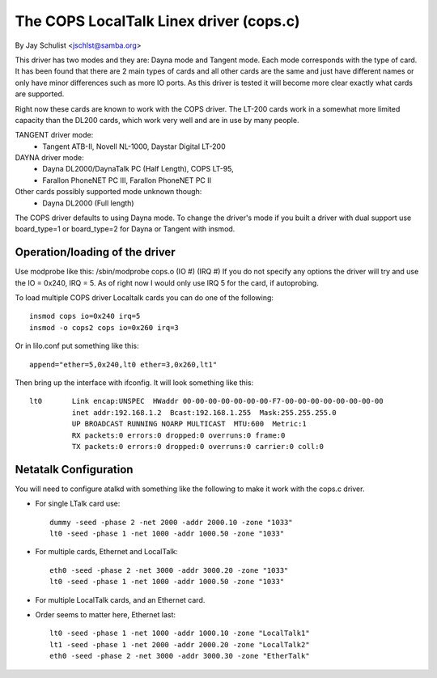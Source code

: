 .. SPDX-License-Identifier: GPL-2.0

========================================
The COPS LocalTalk Linex driver (cops.c)
========================================

By Jay Schulist <jschlst@samba.org>

This driver has two modes and they are: Dayna mode and Tangent mode.
Each mode corresponds with the type of card. It has been found
that there are 2 main types of cards and all other cards are
the same and just have different names or only have minor differences
such as more IO ports. As this driver is tested it will
become more clear exactly what cards are supported.

Right now these cards are known to work with the COPS driver. The
LT-200 cards work in a somewhat more limited capacity than the
DL200 cards, which work very well and are in use by many people.

TANGENT driver mode:
	- Tangent ATB-II, Novell NL-1000, Daystar Digital LT-200

DAYNA driver mode:
	- Dayna DL2000/DaynaTalk PC (Half Length), COPS LT-95,
	- Farallon PhoneNET PC III, Farallon PhoneNET PC II

Other cards possibly supported mode unknown though:
	- Dayna DL2000 (Full length)

The COPS driver defaults to using Dayna mode. To change the driver's
mode if you built a driver with dual support use board_type=1 or
board_type=2 for Dayna or Tangent with insmod.

Operation/loading of the driver
===============================

Use modprobe like this:	/sbin/modprobe cops.o (IO #) (IRQ #)
If you do not specify any options the driver will try and use the IO = 0x240,
IRQ = 5. As of right now I would only use IRQ 5 for the card, if autoprobing.

To load multiple COPS driver Localtalk cards you can do one of the following::

	insmod cops io=0x240 irq=5
	insmod -o cops2 cops io=0x260 irq=3

Or in lilo.conf put something like this::

	append="ether=5,0x240,lt0 ether=3,0x260,lt1"

Then bring up the interface with ifconfig. It will look something like this::

  lt0       Link encap:UNSPEC  HWaddr 00-00-00-00-00-00-00-F7-00-00-00-00-00-00-00-00
	    inet addr:192.168.1.2  Bcast:192.168.1.255  Mask:255.255.255.0
	    UP BROADCAST RUNNING NOARP MULTICAST  MTU:600  Metric:1
	    RX packets:0 errors:0 dropped:0 overruns:0 frame:0
	    TX packets:0 errors:0 dropped:0 overruns:0 carrier:0 coll:0

Netatalk Configuration
======================

You will need to configure atalkd with something like the following to make
it work with the cops.c driver.

* For single LTalk card use::

    dummy -seed -phase 2 -net 2000 -addr 2000.10 -zone "1033"
    lt0 -seed -phase 1 -net 1000 -addr 1000.50 -zone "1033"

* For multiple cards, Ethernet and LocalTalk::

    eth0 -seed -phase 2 -net 3000 -addr 3000.20 -zone "1033"
    lt0 -seed -phase 1 -net 1000 -addr 1000.50 -zone "1033"

* For multiple LocalTalk cards, and an Ethernet card.

* Order seems to matter here, Ethernet last::

    lt0 -seed -phase 1 -net 1000 -addr 1000.10 -zone "LocalTalk1"
    lt1 -seed -phase 1 -net 2000 -addr 2000.20 -zone "LocalTalk2"
    eth0 -seed -phase 2 -net 3000 -addr 3000.30 -zone "EtherTalk"

